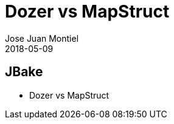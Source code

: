 = Dozer vs MapStruct
Jose Juan Montiel
2018-05-09
:jbake-type: post
:jbake-tags: jvm,dozer,mapstruct
:jbake-status: draft
:jbake-lang: es
:source-highlighter: prettify
:id: dozer-vs-mapstruct
:icons: font

== JBake

	- Dozer vs MapStruct
